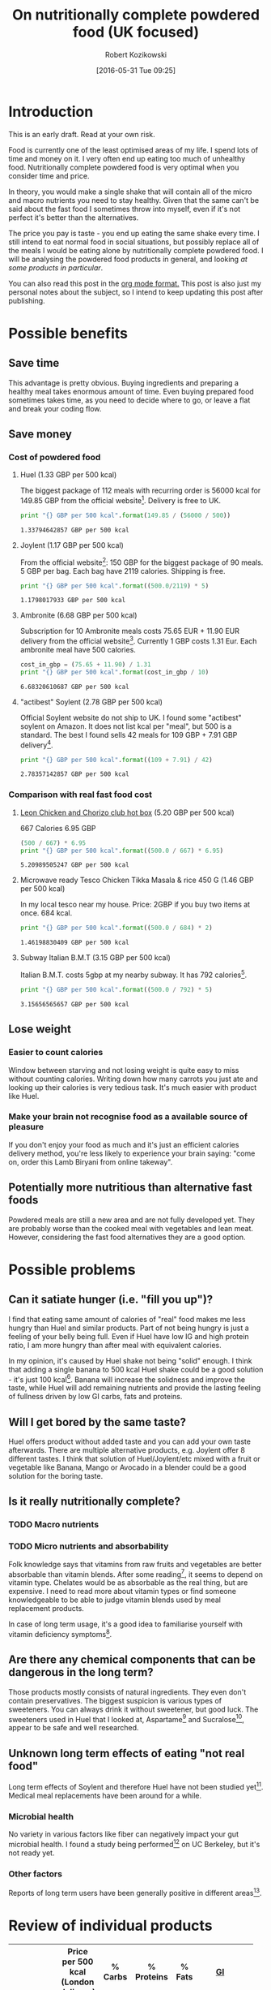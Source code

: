 #+BLOG: wordpress
#+POSTID: 488
#+DATE: [2016-05-31 Tue 09:25]
#+OPTIONS: toc:3
#+OPTIONS: todo:t
#+TITLE: On nutritionally complete powdered food (UK focused)
#+AUTHOR: Robert Kozikowski
#+EMAIL: r.kozikowski@gmail.com

* Introduction
This is an early draft. Read at your own risk.

Food is currently one of the least optimised areas of my life.
I spend lots of time and money on it. I very often end up eating too much of unhealthy food.
Nutritionally complete powdered food is very optimal when you consider time and price.

In theory, you would make a single shake that will contain all of the micro and macro nutrients you need to stay healthy.
Given that the same can't be said about the fast food I sometimes throw into myself, even if it's not perfect it's better than the alternatives.

The price you pay is taste - you end up eating the same shake every time.
I still intend to eat normal food in social situations, but possibly replace all of the meals I would be eating alone by nutritionally complete powdered food.
I will be analysing the powdered food products in general, and looking [[*Review of individual products][at some products in particular]].

You can also read this post in the [[https://raw.githubusercontent.com/kozikow/kozikow-blog/master/huel.org][org mode format.]] This post is also just my personal notes about the subject, so I intend to keep updating this post after publishing.
* Possible benefits
** Save time
This advantage is pretty obvious.
Buying ingredients and preparing a healthy meal takes enormous amount of time.
Even buying prepared food sometimes takes time, as you need to decide where to go, or leave a flat and break your coding flow.
** Save money
*** Cost of powdered food
**** Huel (1.33 GBP per 500 kcal)
The biggest package of 112 meals with recurring order is 56000 kcal for 149.85 GBP from the official website[4].
Delivery is free to UK.
#+BEGIN_SRC python :results output :exports both
  print "{} GBP per 500 kcal".format(149.85 / (56000 / 500))
#+END_SRC

#+RESULTS:
: 1.33794642857 GBP per 500 kcal
**** Joylent (1.17 GBP per 500 kcal)
From the official website[6]:
150 GBP for the biggest package of 90 meals.
5 GBP per bag.
Each bag have 2119 calories.
Shipping is free.

#+BEGIN_SRC python :results output :exports both
  print "{} GBP per 500 kcal".format((500.0/2119) * 5)
#+END_SRC

#+RESULTS:
: 1.1798017933 GBP per 500 kcal
**** Ambronite (6.68 GBP per 500 kcal)
Subscription for 10 Ambronite meals costs 75.65 EUR + 11.90 EUR delivery from the official website[3].
Currently 1 GBP costs 1.31 Eur.
Each ambronite meal have 500 calories.
#+BEGIN_SRC python :results output :exports both
  cost_in_gbp = (75.65 + 11.90) / 1.31
  print "{} GBP per 500 kcal".format(cost_in_gbp / 10)
#+END_SRC

#+RESULTS:
: 6.68320610687 GBP per 500 kcal
**** "actibest" Soylent (2.78 GBP per 500 kcal)
Official Soylent website do not ship to UK.
I found some "actibest" soylent on Amazon.
It does not list kcal per "meal", but 500 is a standard.
The best I found sells 42 meals for 109 GBP + 7.91 GBP delivery[5].
#+BEGIN_SRC python :results output :exports both
  print "{} GBP per 500 kcal".format((109 + 7.91) / 42)
#+END_SRC

#+RESULTS:
: 2.78357142857 GBP per 500 kcal
*** Comparison with real fast food cost
**** [[http://leonrestaurants.co.uk/menu/all-day/menu-item/chicken-chorizo-club-2][Leon Chicken and Chorizo club hot box]] (5.20 GBP per 500 kcal)
667 Calories
6.95 GBP
#+BEGIN_SRC python :results output :exports both
  (500 / 667) * 6.95
  print "{} GBP per 500 kcal".format((500.0 / 667) * 6.95)
#+END_SRC

#+RESULTS:
: 5.20989505247 GBP per 500 kcal
**** Microwave ready Tesco Chicken Tikka Masala & rice 450 G (1.46 GBP per 500 kcal)
In my local tesco near my house.
Price: 2GBP if you buy two items at once.
684 kcal.
#+BEGIN_SRC python :results output :exports both
  print "{} GBP per 500 kcal".format((500.0 / 684) * 2)
#+END_SRC

#+RESULTS:
: 1.46198830409 GBP per 500 kcal
**** Subway Italian B.M.T (3.15 GBP per 500 kcal)
Italian B.M.T. costs 5gbp at my nearby subway.
It has 792 calories[17].

#+BEGIN_SRC python :results output :exports both
  print "{} GBP per 500 kcal".format((500.0 / 792) * 5)
#+END_SRC

#+RESULTS:
: 3.15656565657 GBP per 500 kcal

** Lose weight
*** Easier to count calories
Window between starving and not losing weight is quite easy to miss without counting calories.
Writing down how many carrots you just ate and looking up their calories is very tedious task.
It's much easier with product like Huel.
*** Make your brain not recognise food as a available source of pleasure
If you don't enjoy your food as much and it's just an efficient calories delivery method,
you're less likely to experience your brain saying: "come on, order this Lamb Biryani from online takeway".
** Potentially more nutritious than alternative fast foods
Powdered meals are still a new area and are not fully developed yet.
They are probably worse than the cooked meal with vegetables and lean meat.
However, considering the fast food alternatives they are a good option.
* Possible problems
** Can it satiate hunger (i.e. "fill you up")?
I find that eating same amount of calories of "real" food makes me less hungry than Huel and similar products.
Part of not being hungry is just a feeling of your belly being full.
Even if Huel have low IG and high protein ratio, I am more hungry than after meal with equivalent calories.

In my opinion, it's caused by Huel shake not being "solid" enough.
I think that adding a single banana to 500 kcal Huel shake could be a good solution - it's just 100 kcal[16].
Banana will increase the solidness and improve the taste,
while Huel will add remaining nutrients and provide the lasting feeling of
fullness driven by low GI carbs, fats and proteins.
** Will I get bored by the same taste?
Huel offers product without added taste and you can add your own taste afterwards.
There are multiple alternative products, e.g. Joylent offer 8 different tastes.
I think that solution of Huel/Joylent/etc mixed with a fruit or vegetable like Banana, 
Mango or Avocado in a blender could be a good solution for the boring taste.
** Is it really nutritionally complete?
*** TODO Macro nutrients
*** TODO Micro nutrients and absorbability
Folk knowledge says that vitamins from raw fruits and vegetables are better absorbable than vitamin blends.
After some reading[1], it seems to depend on vitamin type. Chelates would be as absorbable as the real thing, but are expensive. 
I need to read more about vitamin types or find someone knowledgeable to be able to judge vitamin blends used by meal replacement products.

In case of long term usage, it's a good idea to familiarise yourself with vitamin deficiency symptoms[10].
** Are there any chemical components that can be dangerous in the long term?
Those products mostly consists of natural ingredients. They even don't contain preservatives.
The biggest suspicion is various types of sweeteners. You can always drink it without sweetener, but good luck.
The sweeteners used in Huel that I looked at, Aspartame[2] and Sucralose[7], appear to be safe and well researched.
** Unknown long term effects of eating "not real food"
Long term effects of Soylent and therefore Huel have not been studied yet[1].
Medical meal replacements have been around for a while.
*** Microbial health
No variety in various factors like fiber can negatively impact your gut microbial health.
I found a study being performed[8] on UC Berkeley, but it's not ready yet.
*** Other factors
Reports of long term users have been generally positive in different areas[9].
* Review of individual products
#+ATTR_HTML: :border 2 :rules groups
|-------------+----------------------+---------+------------+--------+--------------------------------+----------------------+----------------------|
|             | Price per 500 kcal (London delivery) | % Carbs | % Proteins | % Fats | [[https://en.wikipedia.org/wiki/Glycemic_index][GI]]                             | Primary carb source  | Primary protein source |
|             | <20>                 |         |            |        | <30>                           | <20>                 | <20>                 |
|-------------+----------------------+---------+------------+--------+--------------------------------+----------------------+----------------------|
| Soylent 1.5 | 2.78 GBP             |      57 |         20 |     23 | 65[11]                         | Maltodextrin (high GI)[13] | Rice[13]             |
| Joylent     | 1.17 GBP             |      50 |         25 |     25 | Unknown, probably similar to soylent[15] | Maltodextrin/Oats[15] | ? Whey/soy[12]       |
| Huel        | 1.33 GBP             |      40 |         30 |     30 | Unknown, probably low[14]      | Oats (low GI)[13]    | Pea and rice[13]     |
| Ambronite   | 6.68 GBP             |      44 |         24 |     32 | Unknown, probably low          | ? Oats[18]           | ? Rice[18]           |
|-------------+----------------------+---------+------------+--------+--------------------------------+----------------------+----------------------|
** Huel
+ Low GI
+ High in protein
** Soylent
- Hard to get in UK. Third party re-sellers with price premium and no Soylent 2.0.
** Ambronite
- Expensive
** Joylent
+ 5 tastes to choose from
- High GI carb source (Maltodextrin)
** TODO Products I did not order yet
[[https://www.reddit.com/r/soylent/comments/3tov83/so_what_is_your_favourite_powdered_food_in_the_eu/][So, what is your favourite powdered food in the EU?]]
|-----------+-------------------------------|
| Product   | Comment threads mentioning it |
|-----------+-------------------------------|
| Joylent   |                            16 |
| Queal     |                             9 |
| Jake      |                             7 |
| Mana      |                             6 |
| Ambronite |                             4 |
| Nano      |                             2 |
| Purelent  |                             1 |
| Veetal    |                             1 |
|-----------+-------------------------------|
** Other reviews
[[https://www.reddit.com/r/soylent/comments/3x750h/my_test_between_veetal_joylent_huel_and_mana/][Veetal/Joylent/Huel/Mana]]
* Conclusion
- Only replace meals I would be eating alone.
- Not go 100% Huel, try to have at least one real meal per day.
- Take a blood test after a few months
* Further reading
** [[https://www.reddit.com/r/soylent/][Soylent subreddit]]
** [[https://www.blendrunner.com/?carbs-from=0&carbs-to=335&proteins-from=0&proteins-to=208&fats-from=0&fats-to=168&energy-from=0&energy-to=3000&fibre-from=0&fibre-to=81&shipping%255B0%255D=eu&sort-by=lowest-price][Blend runner list of nutritionally complete powders shipping to UK]]
** TODO [[https://www.reddit.com/r/soylent/comments/4aizpg/one_month_trials_of_two_subjects_living_entirely/][One Month Trials of two subjects living entirely off Huel]]
** TODO Huel FAQ https://huel.com/pages/faq  
** [[http://lesswrong.com/lw/kxu/is_it_a_good_idea_to_use_soylent_oncetwice_a_day/][Less wrong post]]
* Footnotes
[1] http://biology.stackexchange.com/questions/20995/why-do-we-absorb-vitamins-better-from-whole-foods-than-from-pills/21103#21103
 "Keep in mind the long-term effects of sticking to such a diet are more or less unknown, but it's as close as we can likely get to an "all-in-one" meal."
[2] [[http://archinte.jamanetwork.com/article.aspx?articleid=612364][Safety of long term doses of Aspartane, Leon et al]]
[3] http://ambronite.com/
[4] https://huel.com/products/huel
[5] https://www.amazon.co.uk/soylent-meals-actibest-version-vegetarian-y/dp/B0177XACQE/ref=sr_1_5_a_it?ie=UTF8&qid=1464559859&sr=8-5&keywords=soylent
[6] https://www.joylent.eu/
[7] http://www.nhs.uk/Livewell/Goodfood/Pages/the-truth-about-sucralose.aspx
[8] https://experiment.com/projects/impact-of-soylent-consumption-on-human-microbiome-composition
[9] https://www.reddit.com/r/soylent/wiki/faq#wiki_how_will_it_affect_x.3F
[10] [[https://www.reddit.com/r/soylent/comments/1alybz/vitamins_and_minerals_deficiency_symptoms/][Vitamin deficiency symptoms]]
[11] https://en.wikipedia.org/wiki/Soylent_(drink)
[12] https://www.reddit.com/r/soylent/comments/3aib82/huel_the_uks_first_nutritionally_complete/csd5yrn
[13] https://huel.com/pages/comparison-to-soylent
[14] https://discuss.huel.com/t/glycemic-index-of-huel/89/20
[15] http://joylent-blog.tumblr.com/post/112037722680/carbohydrates-whats-the-deal
[16] http://www.livestrong.com/article/298339-calories-in-1-large-banana/
[17] http://subway.co.uk/menu/subs/classic/italian-b-m-t-.aspx
[18] http://ambronite.com/pages/ingredients

